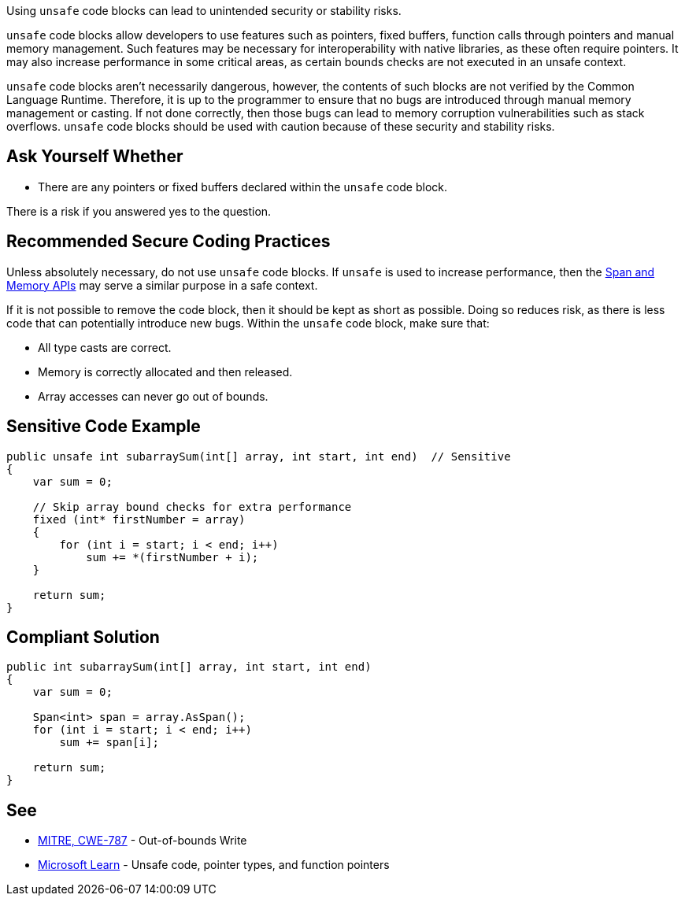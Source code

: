 Using `unsafe` code blocks can lead to unintended security or stability risks.

`unsafe` code blocks allow developers to use features such as pointers, fixed buffers, function calls through pointers and manual memory management. Such features may be necessary for interoperability with native libraries, as these often require pointers. It may also increase performance in some critical areas, as certain bounds checks are not executed in an unsafe context.

`unsafe` code blocks aren't necessarily dangerous, however, the contents of such blocks are not verified by the Common Language Runtime. Therefore, it is up to the programmer to ensure that no bugs are introduced through manual memory management or casting. If not done correctly, then those bugs can lead to memory corruption vulnerabilities such as stack overflows. `unsafe` code blocks should be used with caution because of these security and stability risks.


== Ask Yourself Whether

* There are any pointers or fixed buffers declared within the `unsafe` code block.

There is a risk if you answered yes to the question.


== Recommended Secure Coding Practices

Unless absolutely necessary, do not use `unsafe` code blocks. If `unsafe` is used to increase performance, then the https://learn.microsoft.com/en-us/dotnet/standard/memory-and-spans/[Span and Memory APIs] may serve a similar purpose in a safe context.

If it is not possible to remove the code block, then it should be kept as short as possible. Doing so reduces risk, as there is less code that can potentially introduce new bugs. Within the `unsafe` code block, make sure that:

* All type casts are correct.
* Memory is correctly allocated and then released.
* Array accesses can never go out of bounds.


== Sensitive Code Example

[source,csharp,diff-id=1,diff-type=noncompliant]
----
public unsafe int subarraySum(int[] array, int start, int end)  // Sensitive
{
    var sum = 0;

    // Skip array bound checks for extra performance
    fixed (int* firstNumber = array)
    {
        for (int i = start; i < end; i++)
            sum += *(firstNumber + i);
    }

    return sum;
}
----

== Compliant Solution

[source,csharp,diff-id=1,diff-type=compliant]
----
public int subarraySum(int[] array, int start, int end)
{
    var sum = 0;

    Span<int> span = array.AsSpan();
    for (int i = start; i < end; i++)
        sum += span[i];

    return sum;
}
----

== See

* https://cwe.mitre.org/data/definitions/787.html[MITRE, CWE-787] - Out-of-bounds Write
* https://learn.microsoft.com/en-us/dotnet/csharp/language-reference/unsafe-code[Microsoft Learn] - Unsafe code, pointer types, and function pointers


ifdef::env-github,rspecator-view[]

'''
== Implementation Specification
(visible only on this page)

== Message

* Make sure that declaring unsafe code is safe here.

== Highlighting

Highlight the unsafe keyword.

'''

endif::env-github,rspecator-view[]
